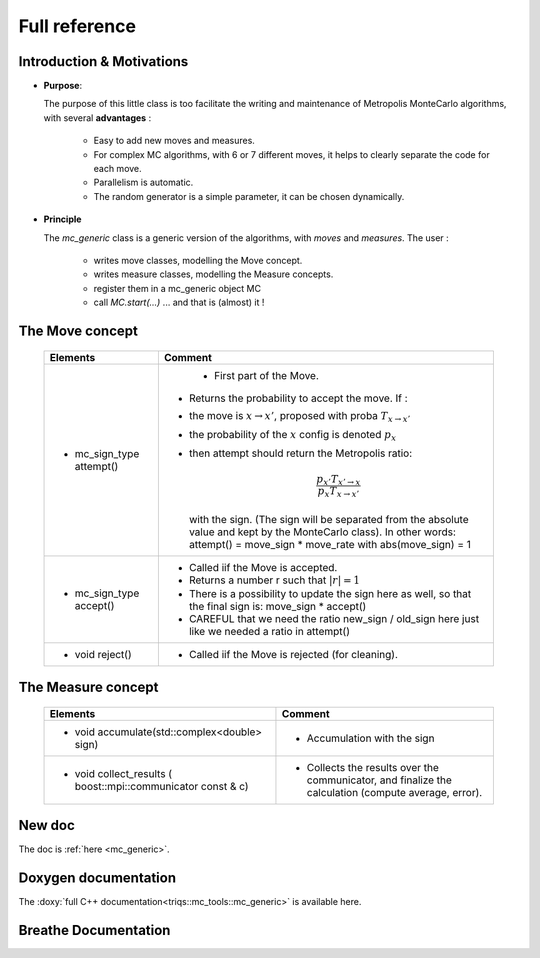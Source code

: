 .. _montecarloref:


Full reference
--------------

Introduction & Motivations
**************************

* **Purpose**: 

  The purpose of this little class is too facilitate the writing and maintenance
  of Metropolis MonteCarlo algorithms, with several **advantages** :

   * Easy to add new moves and measures.
   * For complex MC algorithms, with 6 or 7 different moves, it helps to clearly separate the code for each move.
   * Parallelism is automatic.
   * The random generator is a simple parameter, it can be chosen dynamically. 

* **Principle**

  The `mc_generic` class is a generic version of the algorithms, with `moves` and `measures`.
  The user : 
    
    - writes move classes, modelling the Move concept.
    - writes measure classes, modelling the Measure concepts.
    - register them in a mc_generic object MC
    - call `MC.start(...)`  ... and that is (almost) it  !



The Move concept 
****************

  ========================== =============================================================================================
  Elements                   Comment
  ========================== =============================================================================================
  * mc_sign_type attempt()       - First part of the Move.
                             - Returns the probability to accept the move. If :
                             - the move is :math:`x\rightarrow x'`, proposed with proba :math:`T_{x\rightarrow x'}` 
                             - the probability of the :math:`x` config is denoted :math:`p_x`
                             - then attempt should return the Metropolis ratio:

                               .. math::
                                   \frac{p_{x'} T_{x'\rightarrow x}}{p_x T_{x\rightarrow x'}} 

                               with the sign. (The sign will be separated from the absolute value and kept by the MonteCarlo class).
                               In other words: attempt() = move_sign * move_rate with abs(move_sign) = 1 
  * mc_sign_type accept()    - Called iif the Move is accepted.
                             - Returns a number r such that :math:`|r| =1`
                             - There is a possibility to update the sign
                               here as well, so that the final sign is: move_sign * accept()
                             - CAREFUL that we need the ratio new_sign / old_sign here just like
                               we needed a ratio in attempt()
  * void reject()            - Called iif the Move is rejected (for cleaning).
  ========================== =============================================================================================


The Measure concept
*******************


  ==========================================================================  ============================================================
  Elements                                                                    Comment
  ==========================================================================  ============================================================
  * void accumulate(std::complex<double> sign)                                - Accumulation with the sign
  * void collect_results ( boost::mpi::communicator const & c)                - Collects the results over the communicator, and finalize
                                                                                the calculation (compute average, error). 
  ==========================================================================  ============================================================

New doc
*********************

The doc is :ref:`here <mc_generic>`.


Doxygen documentation
*********************

The :doxy:`full C++ documentation<triqs::mc_tools::mc_generic>` is available here.


Breathe Documentation 
*********************
.. doxygenclass:: triqs::mc_tools::mc_generic
   :project: mc_tools
   :members:

